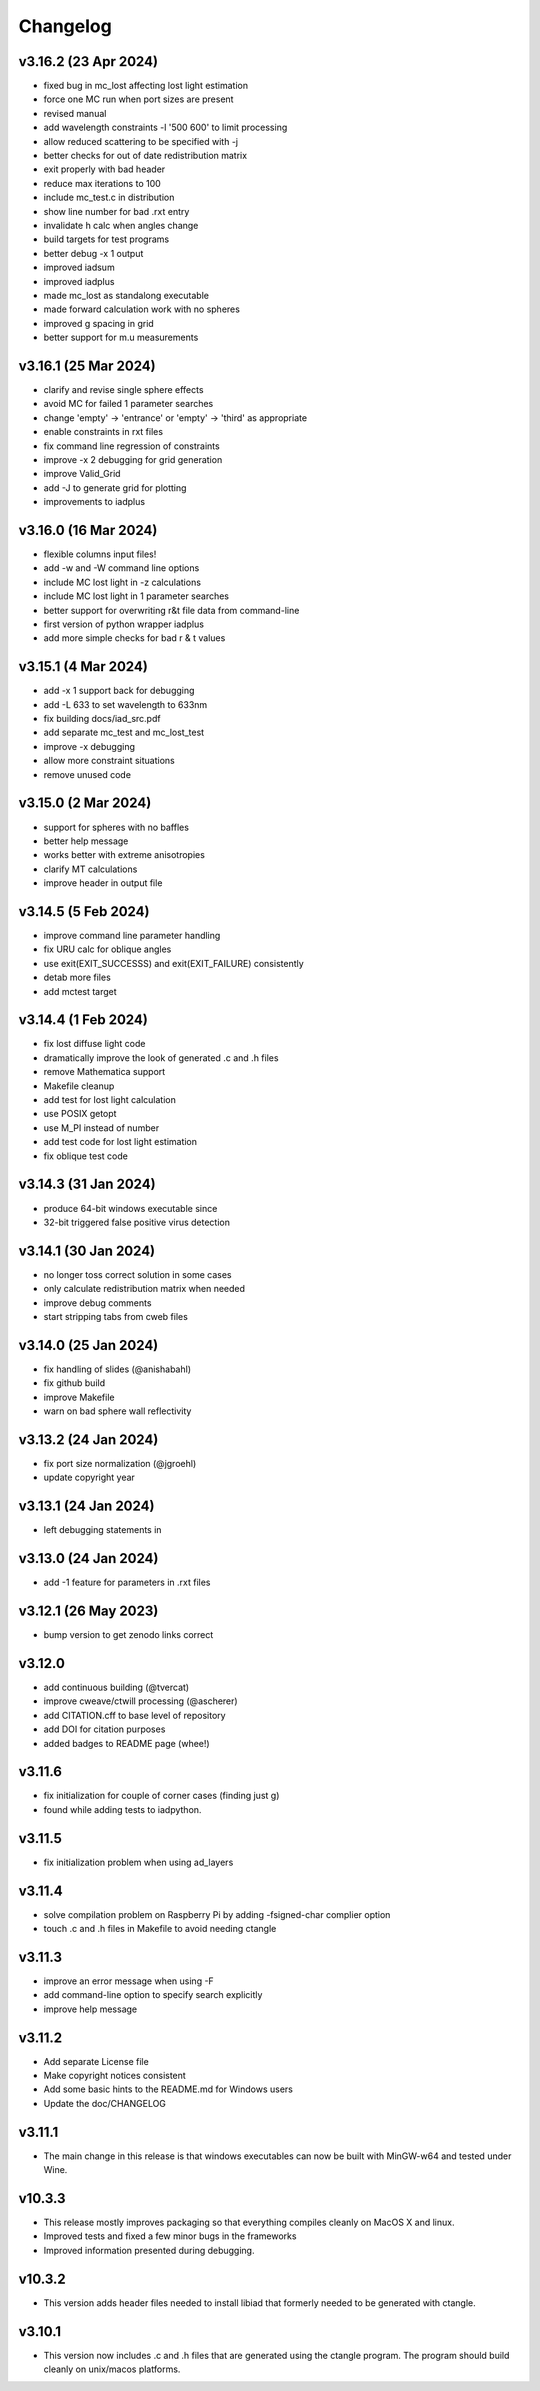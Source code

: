 Changelog
=========

v3.16.2 (23 Apr 2024)
---------------------
*   fixed bug in mc_lost affecting lost light estimation
*   force one MC run when port sizes are present
*   revised manual
*   add wavelength constraints -l '500 600' to limit processing
*   allow reduced scattering to be specified with -j
*   better checks for out of date redistribution matrix
*   exit properly with bad header
*   reduce max iterations to 100
*   include mc_test.c in distribution
*   show line number for bad .rxt entry
*   invalidate h calc when angles change
*   build targets for test programs
*   better debug -x 1 output
*   improved iadsum
*   improved iadplus 
*   made mc_lost as standalong executable
*   made forward calculation work with no spheres
*   improved g spacing in grid
*   better support for m.u measurements

v3.16.1 (25 Mar 2024)
--------------------
*   clarify and revise single sphere effects
*   avoid MC for failed 1 parameter searches
*   change 'empty' -> 'entrance' or 'empty' -> 'third' as appropriate
*   enable constraints in rxt files
*   fix command line regression of constraints
*   improve -x 2 debugging for grid generation
*   improve Valid_Grid
*   add -J to generate grid for plotting
*   improvements to iadplus

v3.16.0 (16 Mar 2024)
--------------------
*   flexible columns input files!
*   add -w and -W command line options
*   include MC lost light in -z calculations
*   include MC lost light in 1 parameter searches
*   better support for overwriting r&t file data from command-line
*   first version of python wrapper iadplus
*   add more simple checks for bad r & t values

v3.15.1 (4 Mar 2024)
--------------------
*   add -x 1 support back for debugging
*   add -L 633 to set wavelength to 633nm
*   fix building docs/iad_src.pdf
*   add separate mc_test and mc_lost_test
*   improve -x debugging
*   allow more constraint situations
*   remove unused code

v3.15.0 (2 Mar 2024)
--------------------
*   support for spheres with no baffles
*   better help message
*   works better with extreme anisotropies
*   clarify MT calculations
*   improve header in output file

v3.14.5 (5 Feb 2024)
--------------------
*   improve command line parameter handling
*   fix URU calc for oblique angles
*   use exit(EXIT_SUCCESSS) and exit(EXIT_FAILURE) consistently
*   detab more files
*   add mctest target

v3.14.4 (1 Feb 2024)
--------------------
*   fix lost diffuse light code
*   dramatically improve the look of generated .c and .h files
*   remove Mathematica support
*   Makefile cleanup
*   add test for lost light calculation
*   use POSIX getopt
*   use M_PI instead of number
*   add test code for lost light estimation
*   fix oblique test code

v3.14.3 (31 Jan 2024)
--------------------
*   produce 64-bit windows executable since
*   32-bit triggered false positive virus detection

v3.14.1 (30 Jan 2024)
--------------------
*   no longer toss correct solution in some cases
*   only calculate redistribution matrix when needed
*   improve debug comments
*   start stripping tabs from cweb files

v3.14.0 (25 Jan 2024)
--------------------
*   fix handling of slides (@anishabahl)
*   fix github build
*   improve Makefile
*   warn on bad sphere wall reflectivity

v3.13.2 (24 Jan 2024)
--------------------
*   fix port size normalization (@jgroehl)
*   update copyright year

v3.13.1 (24 Jan 2024)
--------------------
*   left debugging statements in

v3.13.0 (24 Jan 2024)
--------------------
*   add -1 feature for parameters in .rxt files

v3.12.1 (26 May 2023)
---------------------
*   bump version to get zenodo links correct

v3.12.0
-------------------
*   add continuous building (@tvercat)
*   improve cweave/ctwill processing (@ascherer)
*   add CITATION.cff to base level of repository
*   add DOI for citation purposes
*   added badges to README page (whee!)

v3.11.6
-------------------
*   fix initialization for couple of corner cases (finding just g)
*   found while adding tests to iadpython.

v3.11.5
-------------------
*   fix initialization problem when using ad_layers

v3.11.4
-------------------
*   solve compilation problem on Raspberry Pi by adding -fsigned-char complier option
*   touch .c and .h files in Makefile to avoid needing ctangle

v3.11.3
-------------------
*   improve an error message when using -F
*   add command-line option to specify search explicitly
*   improve help message

v3.11.2
-------------------
*   Add separate License file
*   Make copyright notices consistent
*   Add some basic hints to the README.md for Windows users
*   Update the doc/CHANGELOG

v3.11.1
-------------------
*   The main change in this release is that windows executables can now be built with MinGW-w64 and tested under Wine.

v10.3.3
-------------------
*   This release mostly improves packaging so that everything compiles cleanly on MacOS X and linux.
*   Improved tests and fixed a few minor bugs in the frameworks
*   Improved information presented during debugging.

v10.3.2
-------------------
*   This version adds header files needed to install libiad that formerly needed to be generated with ctangle.

v3.10.1
-------------------
*   This version now includes .c and .h files that are generated using the ctangle program. The program should build cleanly on unix/macos platforms.
